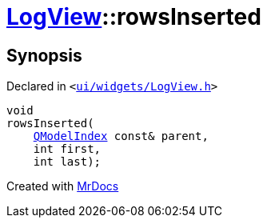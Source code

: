 [#LogView-rowsInserted]
= xref:LogView.adoc[LogView]::rowsInserted
:relfileprefix: ../
:mrdocs:


== Synopsis

Declared in `&lt;https://github.com/PrismLauncher/PrismLauncher/blob/develop/ui/widgets/LogView.h#L24[ui&sol;widgets&sol;LogView&period;h]&gt;`

[source,cpp,subs="verbatim,replacements,macros,-callouts"]
----
void
rowsInserted(
    xref:QModelIndex.adoc[QModelIndex] const& parent,
    int first,
    int last);
----



[.small]#Created with https://www.mrdocs.com[MrDocs]#
